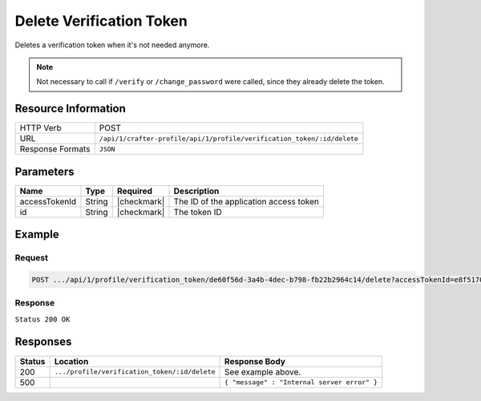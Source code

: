 .. .. include:: /includes/unicode-checkmark.rst

.. _crafter-profile-api-profile-verification_token-delete:

=========================
Delete Verification Token
=========================

Deletes a verification token when it's not needed anymore.

.. NOTE::
  Not necessary to call if ``/verify`` or ``/change_password`` were called,
  since they already delete the token.

--------------------
Resource Information
--------------------

+----------------------------+-------------------------------------------------------------------------+
|| HTTP Verb                 || POST                                                                   |
+----------------------------+-------------------------------------------------------------------------+
|| URL                       || ``/api/1/crafter-profile/api/1/profile/verification_token/:id/delete`` |
+----------------------------+-------------------------------------------------------------------------+
|| Response Formats          || ``JSON``                                                               |
+----------------------------+-------------------------------------------------------------------------+

----------
Parameters
----------

+-------------------+-------------+---------------+---------------------------------------------------------------------------------------------------------------------------+
|| Name             || Type       || Required     || Description                                                                                                              |
+===================+=============+===============+===========================================================================================================================+
|| accessTokenId    || String     || |checkmark|  || The ID of the application access token                                                                                   |
+-------------------+-------------+---------------+---------------------------------------------------------------------------------------------------------------------------+
|| id               || String     || |checkmark|  || The token ID                                                                                                             |
+-------------------+-------------+---------------+---------------------------------------------------------------------------------------------------------------------------+

-------
Example
-------

^^^^^^^
Request
^^^^^^^

.. code-block:: guess

  POST .../api/1/profile/verification_token/de60f56d-3a4b-4dec-b798-fb22b2964c14/delete?accessTokenId=e8f5170c-877b-416f-b70f-4b09772f8e2d

^^^^^^^^
Response
^^^^^^^^

``Status 200 OK``

---------
Responses
---------

+---------+------------------------------------------------+--------------------------------------------------------------------------------------------------------------------------------------------------------------------+
|| Status || Location                                      || Response Body                                                                                                                                                     |
+=========+================================================+====================================================================================================================================================================+
|| 200    || ``.../profile/verification_token/:id/delete`` || See example above.                                                                                                                                                |
+---------+------------------------------------------------+--------------------------------------------------------------------------------------------------------------------------------------------------------------------+
|| 500    ||                                               || ``{ "message" : "Internal server error" }``                                                                                                                       |
+---------+------------------------------------------------+--------------------------------------------------------------------------------------------------------------------------------------------------------------------+
